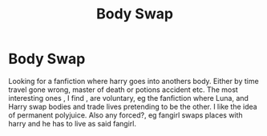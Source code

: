 #+TITLE: Body Swap

* Body Swap
:PROPERTIES:
:Author: DGFDNTRVLP
:Score: 2
:DateUnix: 1615321342.0
:DateShort: 2021-Mar-09
:FlairText: Request
:END:
Looking for a fanfiction where harry goes into anothers body. Either by time travel gone wrong, master of death or potions accident etc. The most interesting ones , I find , are voluntary, eg the fanfiction where Luna, and Harry swap bodies and trade lives pretending to be the other. I like the idea of permanent polyjuice. Also any forced?, eg fangirl swaps places with harry and he has to live as said fangirl.

